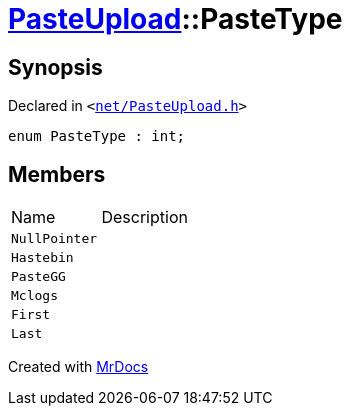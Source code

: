 [#PasteUpload-PasteType]
= xref:PasteUpload.adoc[PasteUpload]::PasteType
:relfileprefix: ../
:mrdocs:


== Synopsis

Declared in `&lt;https://github.com/PrismLauncher/PrismLauncher/blob/develop/launcher/net/PasteUpload.h#L48[net&sol;PasteUpload&period;h]&gt;`

[source,cpp,subs="verbatim,replacements,macros,-callouts"]
----
enum PasteType : int;
----

== Members

[,cols=2]
|===
|Name |Description
|`NullPointer`
|
|`Hastebin`
|
|`PasteGG`
|
|`Mclogs`
|
|`First`
|
|`Last`
|
|===



[.small]#Created with https://www.mrdocs.com[MrDocs]#
